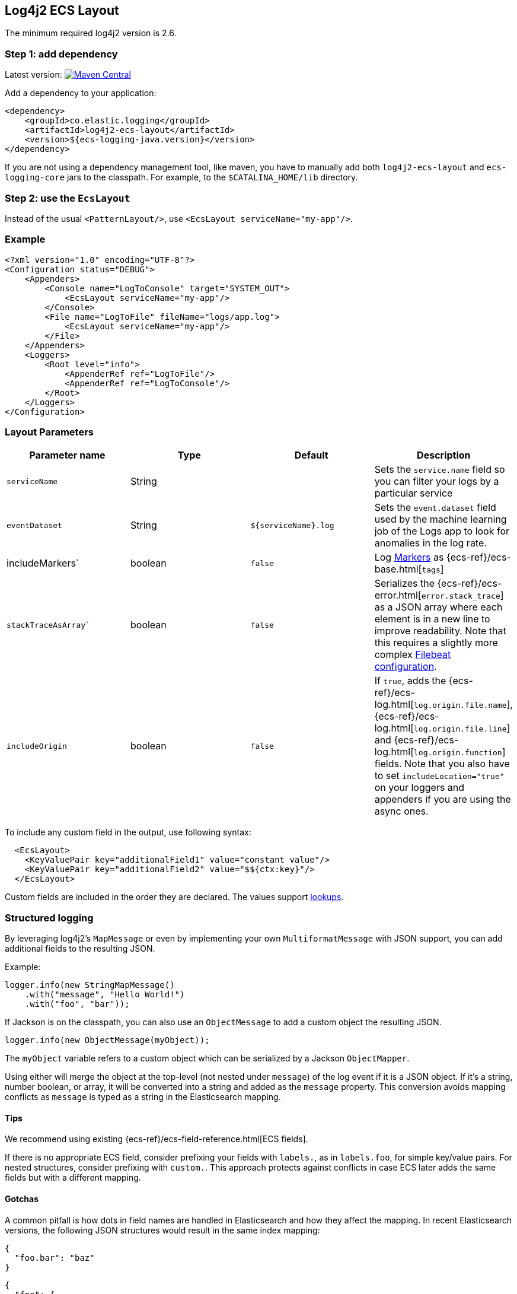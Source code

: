 [[setup-log4j2]]
== Log4j2 ECS Layout

The minimum required log4j2 version is 2.6.

[float]
=== Step 1: add dependency

Latest version: https://search.maven.org/search?q=g:co.elastic.logging%20AND%20a:log4j2-ecs-layout:[image:https://img.shields.io/maven-central/v/co.elastic.logging/log4j2-ecs-layout.svg[Maven Central]]

Add a dependency to your application:
[source,xml]
----
<dependency>
    <groupId>co.elastic.logging</groupId>
    <artifactId>log4j2-ecs-layout</artifactId>
    <version>${ecs-logging-java.version}</version>
</dependency>
----

If you are not using a dependency management tool, like maven, you have to manually add both
`log4j2-ecs-layout` and `ecs-logging-core` jars to the classpath.
For example, to the `$CATALINA_HOME/lib` directory.

[float]
=== Step 2: use the `EcsLayout`

Instead of the usual `<PatternLayout/>`, use `<EcsLayout serviceName="my-app"/>`.

[float]
=== Example
[source,xml]
----
<?xml version="1.0" encoding="UTF-8"?>
<Configuration status="DEBUG">
    <Appenders>
        <Console name="LogToConsole" target="SYSTEM_OUT">
            <EcsLayout serviceName="my-app"/>
        </Console>
        <File name="LogToFile" fileName="logs/app.log">
            <EcsLayout serviceName="my-app"/>
        </File>
    </Appenders>
    <Loggers>
        <Root level="info">
            <AppenderRef ref="LogToFile"/>
            <AppenderRef ref="LogToConsole"/>
        </Root>
    </Loggers>
</Configuration>
----

[float]
=== Layout Parameters

|===
|Parameter name   |Type   |Default |Description

|`serviceName`
|String
|
|Sets the `service.name` field so you can filter your logs by a particular service

|`eventDataset`
|String
|`${serviceName}.log`
|Sets the `event.dataset` field used by the machine learning job of the Logs app to look for anomalies in the log rate.

|includeMarkers`
|boolean
|`false`
|Log https://logging.apache.org/log4j/2.0/manual/markers.html[Markers] as {ecs-ref}/ecs-base.html[`tags`]

|`stackTraceAsArray``
|boolean
|`false`
|Serializes the {ecs-ref}/ecs-error.html[`error.stack_trace`] as a JSON array where each element is in a new line to improve readability.
 Note that this requires a slightly more complex <<setup-stack-trace-as-array, Filebeat configuration>>.

|`includeOrigin`
|boolean
|`false`
|If `true`, adds the {ecs-ref}/ecs-log.html[`log.origin.file.name`],
 {ecs-ref}/ecs-log.html[`log.origin.file.line`] and {ecs-ref}/ecs-log.html[`log.origin.function`] fields.
 Note that you also have to set `includeLocation="true"` on your loggers and appenders if you are using the async ones.
|===

To include any custom field in the output, use following syntax:

[source,xml]
----
  <EcsLayout>
    <KeyValuePair key="additionalField1" value="constant value"/>
    <KeyValuePair key="additionalField2" value="$${ctx:key}"/>
  </EcsLayout>
----

Custom fields are included in the order they are declared. The values support https://logging.apache.org/log4j/2.x/manual/lookups.html[lookups].

[float]
=== Structured logging

By leveraging log4j2's `MapMessage` or even by implementing your own `MultiformatMessage` with JSON support,
you can add additional fields to the resulting JSON.

Example:

[source,java]
----
logger.info(new StringMapMessage()
    .with("message", "Hello World!")
    .with("foo", "bar"));
----

If Jackson is on the classpath, you can also use an `ObjectMessage` to add a custom object the resulting JSON.

[source,java]
----
logger.info(new ObjectMessage(myObject));
----

The `myObject` variable refers to a custom object which can be serialized by a Jackson `ObjectMapper`.

Using either will merge the object at the top-level (not nested under `message`) of the log event if it is a JSON object.
If it's a string, number boolean, or array, it will be converted into a string and added as the `message` property.
This conversion avoids mapping conflicts as `message` is typed as a string in the Elasticsearch mapping.

[float]
==== Tips
We recommend using existing {ecs-ref}/ecs-field-reference.html[ECS fields].

If there is no appropriate ECS field,
consider prefixing your fields with `labels.`, as in `labels.foo`, for simple key/value pairs.
For nested structures, consider prefixing with `custom.`. This approach protects against conflicts in case ECS later adds the same fields but with a different mapping.

[float]
==== Gotchas

A common pitfall is how dots in field names are handled in Elasticsearch and how they affect the mapping.
In recent Elasticsearch versions, the following JSON structures would result in the same index mapping:

[source,json]
----
{
  "foo.bar": "baz"
}
----

[source,json]
----
{
  "foo": {
    "bar": "baz"
  }
}
----

The property `foo` would be mapped to the {ref}/current/object.html[Object datatype].

This means that you can't index a document where `foo` would be a different datatype, as in shown in the following example:

[source,json]
----
{
  "foo": "bar"
}
----

In that example, `foo` is a string.
Trying to index that document results in an error because the data type of `foo` can't be object and string at the same time.
